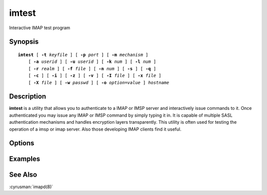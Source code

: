 .. cyrusman:: imtest(1)

.. _imap-reference-manpages-usercommands-imtest:

==========
**imtest**
==========

Interactive IMAP test program

Synopsis
========

.. parsed-literal::

    **imtest** [ **-t** *keyfile* ] [ **-p** *port* ] [ **-m** *mechanism* ]
        [ **-a** *userid* ] [ **-u** *userid* ] [ **-k** *num* ] [ **-l** *num* ]
        [ **-r** *realm* ] [ **-f** *file* ] [ **-n** *num* ] [ **-s** ] [ **-q** ]
        [ **-c** ] [ **-i** ] [ **-z** ] [ **-v** ] [ **-I** *file* ] [ **-x** *file* ]
        [ **-X** *file* ] [ **-w** *passwd* ] [ **-o** *option*\ =\ *value* ] *hostname*

Description
===========

**imtest** is a utility that allows you to authenticate to a IMAP or
IMSP server and interactively issue commands to it. Once authenticated
you may issue any IMAP or IMSP command by simply typing it in. It is
capable of multiple SASL authentication mechanisms and handles
encryption layers transparently. This utility is often used for testing
the operation of a imsp or imap server. Also those developing IMAP
clients find it useful.

Options
=======

.. program:: imtest

.. option:: -t  keyfile

    Enable TLS.  *keyfile* contains the TLS public and private keys.
    Specify **""** to negotiate a TLS encryption layer but not use TLS
    authentication.

.. option:: -p  port

    Port to connect to. If left off this defaults to **imap** as defined
    in ``/etc/services``.

.. option:: -m  mechanism

    Force **imtest** to use *mechanism* for authentication. If not
    specified the strongest authentication mechanism supported by the
    server is chosen.  Specify *login* to use the LOGIN command instead
    of AUTHENTICATE.

.. option:: -a  userid

    Userid to use for authentication; defaults to the current user.
    This is the userid whose password or credentials will be presented to
    the server for verification.

.. option:: -u  userid

    Userid to use for authorization; defaults to the current user.
    This is the userid whose identity will be assumed after
    authentication.

    .. Note::
        This is only used with SASL mechanisms that allow proxying
        (e.g. PLAIN, DIGEST-MD5).

.. option:: -k  num

    Minimum protection layer required.

.. option:: -l  num

    Maximum protection layer to use (**0**\ =none; **1**\ =integrity;
    etc).  For example if you are using the KERBEROS_V4 authentication
    mechanism specifying **0** will force imtest to not use any layer
    and specifying **1** will force it to use the integrity layer.  By
    default the maximum supported protection layer will be used.

.. option:: -r  realm

    Specify the *realm* to use. Certain authentication mechanisms
    (e.g. DIGEST-MD5) may require one to specify the realm.

.. option:: -f  file

    Pipe *file* into connection after authentication.

.. option:: -n  num

    Number of authentication attempts; default = 1.  The client will
    attempt to do SSL/TLS session reuse and/or fast reauth
    (e.g. DIGEST-MD5), if possible.

.. option:: -s

    Enable IMAP over SSL (imaps).

.. option:: -q

    Enable IMAP COMPRESSion (after authentication).

.. option:: -c

    Enable challenge prompt callbacks.  This will cause the OTP mechanism
    to ask for the the one-time password instead of the secret pass-phrase
    (library generates the correct response).

.. option:: -i

    Don't send an initial client response for SASL mechanisms, even if
    the protocol supports it.

.. option:: -I  file

    Echo the PID of the running process into *file* (This can be useful
    with -X).

.. option:: -v

    Verbose. Print out more information than usual.

.. option:: -z

    Timing test.

.. option:: -x  file

    Open the named socket for the interactive portion.

.. option:: -X  file

    Like -x, only close all file descriptors & daemonize the process.

.. option:: -w passwd

    Password to use (if not supplied, we will prompt).

.. option:: -o  option=value

    Set the SASL *option* to *value*.

Examples
========

See Also
========

:cyrusman:`imapd(8)`
